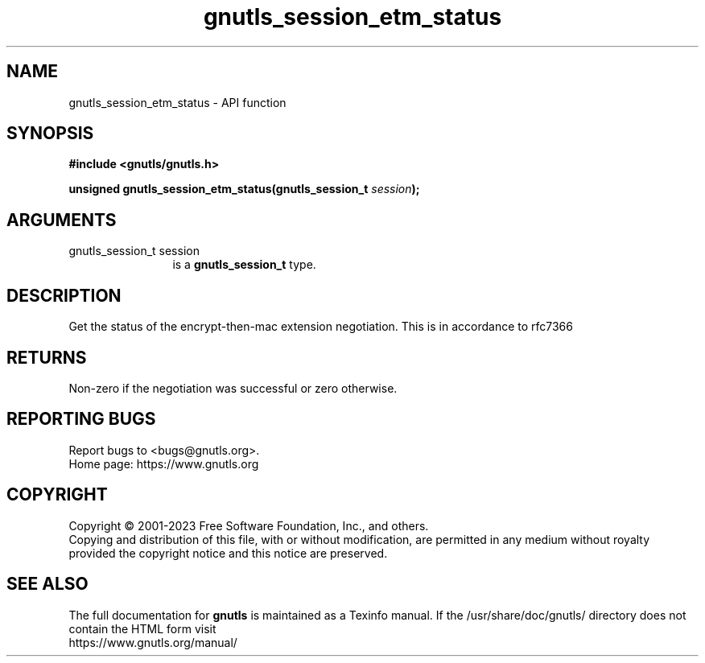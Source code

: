 .\" DO NOT MODIFY THIS FILE!  It was generated by gdoc.
.TH "gnutls_session_etm_status" 3 "3.8.7" "gnutls" "gnutls"
.SH NAME
gnutls_session_etm_status \- API function
.SH SYNOPSIS
.B #include <gnutls/gnutls.h>
.sp
.BI "unsigned gnutls_session_etm_status(gnutls_session_t " session ");"
.SH ARGUMENTS
.IP "gnutls_session_t session" 12
is a \fBgnutls_session_t\fP type.
.SH "DESCRIPTION"
Get the status of the encrypt\-then\-mac extension negotiation.
This is in accordance to rfc7366
.SH "RETURNS"
Non\-zero if the negotiation was successful or zero otherwise.
.SH "REPORTING BUGS"
Report bugs to <bugs@gnutls.org>.
.br
Home page: https://www.gnutls.org

.SH COPYRIGHT
Copyright \(co 2001-2023 Free Software Foundation, Inc., and others.
.br
Copying and distribution of this file, with or without modification,
are permitted in any medium without royalty provided the copyright
notice and this notice are preserved.
.SH "SEE ALSO"
The full documentation for
.B gnutls
is maintained as a Texinfo manual.
If the /usr/share/doc/gnutls/
directory does not contain the HTML form visit
.B
.IP https://www.gnutls.org/manual/
.PP
